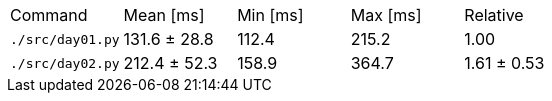 [cols="<,>,>,>,>"]
|===
| Command 
| Mean [ms] 
| Min [ms] 
| Max [ms] 
| Relative 

| `./src/day01.py` 
| 131.6 ± 28.8 
| 112.4 
| 215.2 
| 1.00 

| `./src/day02.py` 
| 212.4 ± 52.3 
| 158.9 
| 364.7 
| 1.61 ± 0.53 
|===
